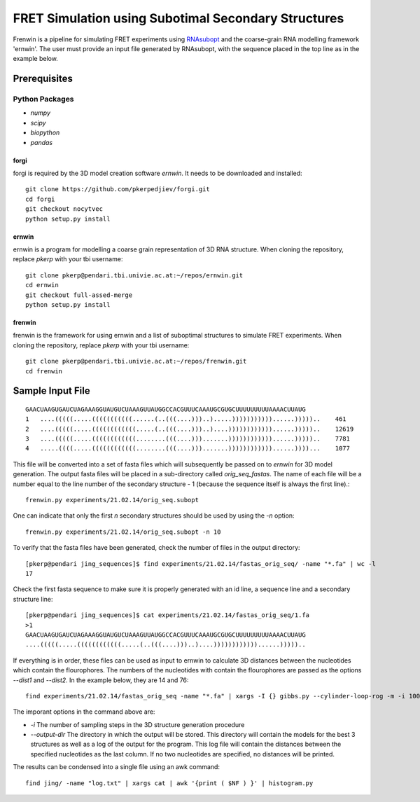 .. Frenwin documentation master file, created by
   sphinx-quickstart on Mon Feb 24 11:12:09 2014.
   You can adapt this file completely to your liking, but it should at least
   contain the root `toctree` directive.

FRET Simulation using Subotimal Secondary Structures
====================================================

Frenwin is a pipeline for simulating FRET experiments using RNAsubopt_ and the coarse-grain RNA modelling framework 'ernwin'. The user must provide an input file generated by RNAsubopt, with the sequence placed in the top line as in the example below.


.. _RNAsubopt: http://www.tbi.univie.ac.at/~ronny/RNA/RNAsubopt.html

Prerequisites
-------------

Python Packages
~~~~~~~~~~~~~~~

* `numpy`
* `scipy`
* `biopython`
* `pandas`

forgi
.....

forgi is required by the 3D model creation software `ernwin`. It needs to be downloaded and installed::

    git clone https://github.com/pkerpedjiev/forgi.git
    cd forgi
    git checkout nocytvec
    python setup.py install


ernwin
......

ernwin is a program for modelling a coarse grain representation of 3D RNA structure. When cloning
the repository, replace `pkerp` with your tbi username::

    git clone pkerp@pendari.tbi.univie.ac.at:~/repos/ernwin.git
    cd ernwin
    git checkout full-assed-merge
    python setup.py install

frenwin
.......

frenwin is the framework for using ernwin and a list of suboptimal structures to simulate FRET experiments. 
When cloning the repository, replace `pkerp` with your tbi username::

    git clone pkerp@pendari.tbi.univie.ac.at:~/repos/frenwin.git
    cd frenwin

Sample Input File
-----------------

::

    GAACUAAGUGAUCUAGAAAGGUAUGUCUAAAGUUAUGGCCACGUUUCAAAUGCGUGCUUUUUUUUUAAAACUUAUG
    1   ....(((((.....(((((((((((......(..(((....)))..).....)))))))))))......)))))..    461
    2   ....(((((.....((((((((((((.....(..(((....)))..)....))))))))))))......)))))..    12619
    3   ....(((((.....((((((((((((........(((....))).......))))))))))))......)))))..    7781
    4   .....((((.....((((((((((((........(((....))).......))))))))))))......))))...    1077


This file will be converted into a set of fasta files which will subsequently be passed on to `ernwin` for 3D model generation. The output fasta files will be placed in a sub-directory called `orig_seq_fastas`. The name of each file will be a number equal to the line number of the secondary structure - 1 (because the sequence itself is always the first line).::

    frenwin.py experiments/21.02.14/orig_seq.subopt    

One can indicate that only the first *n* secondary structures should be used by using the `-n` option::

   frenwin.py experiments/21.02.14/orig_seq.subopt -n 10

To verify that the fasta files have been generated, check the number of files in the output directory::

    [pkerp@pendari jing_sequences]$ find experiments/21.02.14/fastas_orig_seq/ -name "*.fa" | wc -l
    17

Check the first fasta sequence to make sure it is properly generated with an id line, a sequence line and a secondary structure line::

    [pkerp@pendari jing_sequences]$ cat experiments/21.02.14/fastas_orig_seq/1.fa 
    >1
    GAACUAAGUGAUCUAGAAAGGUAUGUCUAAAGUUAUGGCCACGUUUCAAAUGCGUGCUUUUUUUUUAAAACUUAUG
    ....(((((.....((((((((((((.....(..(((....)))..)....))))))))))))......)))))..

If everything is in order, these files can be used as input to ernwin to calculate 3D distances between the nucleotides which contain the flourophores. The numbers of the nucleotides with contain the flourophores are passed as the options `--dist1` and `--dist2`. In the example below, they are 14 and 76::

    find experiments/21.02.14/fastas_orig_seq -name "*.fa" | xargs -I {} gibbs.py --cylinder-loop-rog -m -i 100 --output-dir jing/ --single-sampler --dist1 14 --dist2 76 --log-to-file {}

The imporant options in the command above are:

* `-i` The number of sampling steps in the 3D structure generation procedure
* `--output-dir` The directory in which the output will be stored. This directory will contain the models for the best 3 structures as well as a log of the output for the program. This log file will contain the distances between the specified nucleotides as the last column. If no two nucleotides are specified, no distances will be printed.


The results can be condensed into a single file using an awk command::

    find jing/ -name "log.txt" | xargs cat | awk '{print ( $NF ) }' | histogram.py


